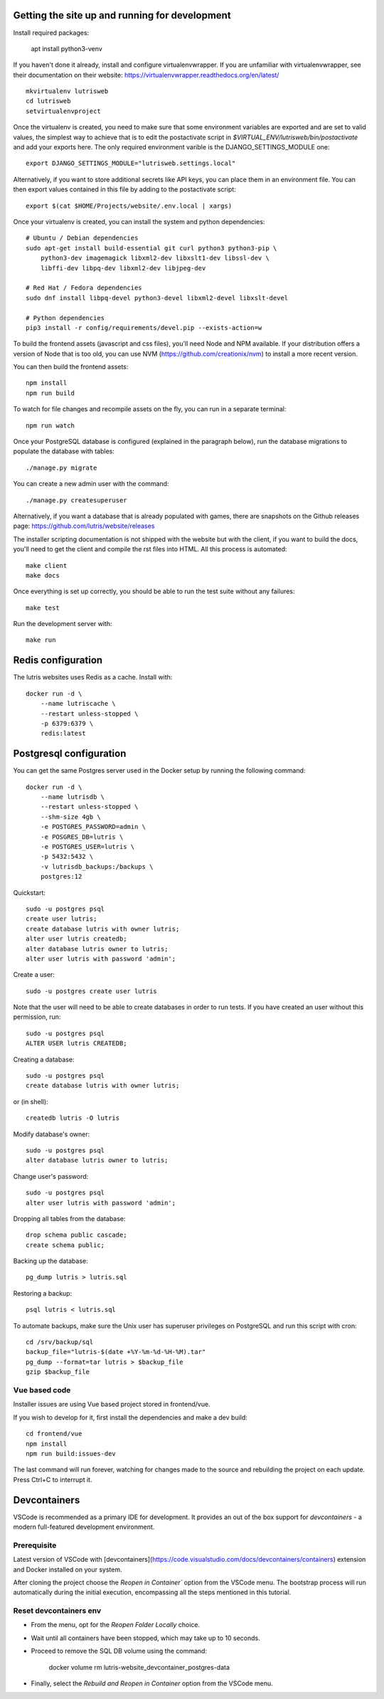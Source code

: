 Getting the site up and running for development
===============================================

Install required packages:

    apt install python3-venv


If you haven't done it already, install and configure virtualenvwrapper.
If you are unfamiliar with virtualenvwrapper, see their documentation on
their website: https://virtualenvwrapper.readthedocs.org/en/latest/

::

    mkvirtualenv lutrisweb
    cd lutrisweb
    setvirtualenvproject

Once the virtualenv is created, you need to make sure that some
environment variables are exported and are set to valid values, the
simplest way to achieve that is to edit the postactivate script in
`$VIRTUAL_ENV/lutrisweb/bin/postactivate` and add your exports here.
The only required environment varible is the DJANGO_SETTINGS_MODULE one::

    export DJANGO_SETTINGS_MODULE="lutrisweb.settings.local"

Alternatively, if you want to store additional secrets like API keys, you can place
them in an environment file. You can then export values contained in this file by adding
to the postactivate script::

    export $(cat $HOME/Projects/website/.env.local | xargs)

Once your virtualenv is created, you can install the system and python
dependencies::

    # Ubuntu / Debian dependencies
    sudo apt-get install build-essential git curl python3 python3-pip \
        python3-dev imagemagick libxml2-dev libxslt1-dev libssl-dev \
        libffi-dev libpq-dev libxml2-dev libjpeg-dev

    # Red Hat / Fedora dependencies
    sudo dnf install libpq-devel python3-devel libxml2-devel libxslt-devel

    # Python dependencies
    pip3 install -r config/requirements/devel.pip --exists-action=w

To build the frontend assets (javascript and css files), you'll
need Node and NPM available. If your distribution offers a version of
Node that is too old, you can use NVM (https://github.com/creationix/nvm)
to install a more recent version.

You can then build the frontend assets::

    npm install
    npm run build

To watch for file changes and recompile assets on the fly, you can run in a
separate terminal::

    npm run watch

Once your PostgreSQL database is configured (explained in the paragraph below),
run the database migrations to populate the database with tables::

    ./manage.py migrate

You can create a new admin user with the command::

    ./manage.py createsuperuser

Alternatively, if you want a database that is already populated with games,
there are snapshots on the Github releases page:
https://github.com/lutris/website/releases

The installer scripting documentation is not shipped with the website but
with the client, if you want to build the docs, you'll need to get the
client and compile the rst files into HTML. All this process is
automated::

    make client
    make docs

Once everything is set up correctly, you should be able to run the test
suite without any failures::

    make test

Run the development server with::

    make run

Redis configuration
===================

The lutris websites uses Redis as a cache. Install with::

    docker run -d \
        --name lutriscache \
        --restart unless-stopped \
        -p 6379:6379 \
        redis:latest


Postgresql configuration
========================

You can get the same Postgres server used in the Docker setup by running the
following command::

    docker run -d \
        --name lutrisdb \
        --restart unless-stopped \
        --shm-size 4gb \
        -e POSTGRES_PASSWORD=admin \
        -e POSGRES_DB=lutris \
        -e POSTGRES_USER=lutris \
        -p 5432:5432 \
        -v lutrisdb_backups:/backups \
        postgres:12

Quickstart::

    sudo -u postgres psql
    create user lutris;
    create database lutris with owner lutris;
    alter user lutris createdb;
    alter database lutris owner to lutris;
    alter user lutris with password 'admin';

Create a user::

    sudo -u postgres create user lutris

Note that the user will need to be able to create databases in order to
run tests. If you have created an user without this permission, run::

    sudo -u postgres psql
    ALTER USER lutris CREATEDB;

Creating a database::

    sudo -u postgres psql
    create database lutris with owner lutris;

or (in shell)::

    createdb lutris -O lutris

Modify database's owner::

    sudo -u postgres psql
    alter database lutris owner to lutris;

Change user's password::

    sudo -u postgres psql
    alter user lutris with password 'admin';

Dropping all tables from the database::

    drop schema public cascade;
    create schema public;

Backing up the database::

    pg_dump lutris > lutris.sql

Restoring a backup::

    psql lutris < lutris.sql

To automate backups, make sure the Unix user has superuser privileges on
PostgreSQL and run this script with cron::

    cd /srv/backup/sql
    backup_file="lutris-$(date +%Y-%m-%d-%H-%M).tar"
    pg_dump --format=tar lutris > $backup_file
    gzip $backup_file


Vue based code
--------------

Installer issues are using Vue based project stored in frontend/vue.

If you wish to develop for it, first install the dependencies and make a dev
build::

    cd frontend/vue
    npm install
    npm run build:issues-dev

The last command will run forever, watching for changes made to the
source and rebuilding the project on each update. Press Ctrl+C to interrupt it.


Devcontainers
=============

VSCode is recommended as a primary IDE for development. It provides an out of the box support for `devcontainers` - 
a modern full-featured development environment.

Prerequisite
------------

Latest version of VSCode with [devcontainers](https://code.visualstudio.com/docs/devcontainers/containers) extension and 
Docker installed on your system.

After cloning the project choose the `Reopen in Container`` option from the VSCode menu. 
The bootstrap process will run automatically during the initial execution, encompassing all the steps mentioned in this 
tutorial.

Reset devcontainers env
-----------------------

- From the menu, opt for the `Reopen Folder Locally` choice.
- Wait until all containers have been stopped, which may take up to 10 seconds.
- Proceed to remove the SQL DB volume using the command: 
    
    docker volume rm lutris-website_devcontainer_postgres-data

- Finally, select the `Rebuild and Reopen in Container` option from the VSCode menu.

